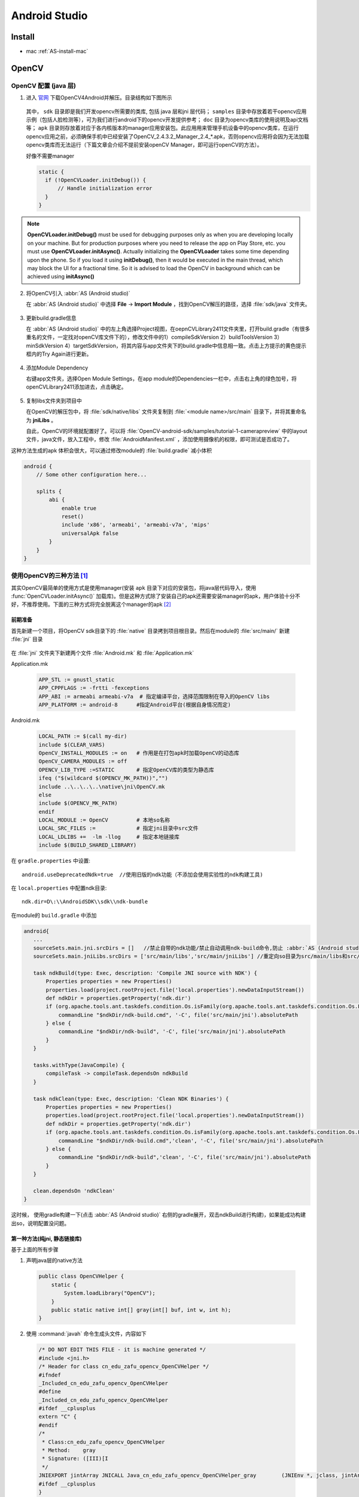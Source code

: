 Android Studio
=========================

Install
---------

- mac :ref:`AS-install-mac`

.. _opencv-with-AS:

OpenCV
------

OpenCV 配置 (java 层)
^^^^^^^^^^^^^^^^^^^^^^

1. 进入 `官网 <http://opencv.org/>`_ 下载OpenCV4Android并解压。目录结构如下图所示

   .. figure:: /_static/platform/android_opencv1.png
      :align: center

   其中， ``sdk`` 目录即是我们开发opencv所需要的类库, 包括 java 层和jni 层代码； ``samples`` 目录中存放着若干opencv应用示例（包括人脸检测等），可为我们进行android下的opencv开发提供参考； ``doc`` 目录为opencv类库的使用说明及api文档等； ``apk`` 目录则存放着对应于各内核版本的manager应用安装包。此应用用来管理手机设备中的opencv类库，在运行opencv应用之前，必须确保手机中已经安装了OpenCV_2.4.3.2_Manager_2.4_*.apk，否则opencv应用将会因为无法加载opencv类库而无法运行（下篇文章会介绍不提前安装openCV Manager，即可运行openCV的方法）。

   好像不需要manager 

   .. code-block:: java

      static {
        if (!OpenCVLoader.initDebug()) {
            // Handle initialization error
        }
      }

.. Note::
  
   **OpenCVLoader.initDebug()** must be used for debugging purposes only as when you are developing locally on your machine. But for production purposes where you need to release the app on Play Store, etc. you must use **OpenCVLoader.initAsync()**. Actually initializing the **OpenCVLoader** takes some time depending upon the phone. So if you load it using **initDebug()**, then it would be executed in the main thread, which may block the UI for a fractional time. So it is advised to load the OpenCV in background which can be achieved using **initAsync()**

2. 将OpenCV引入 :abbr:`AS (Android studio)` 
   
   在 :abbr:`AS (Android studio)` 中选择 **File** -> **Import Module** ，找到OpenCV解压的路径，选择 :file:`sdk/java` 文件夹。

   .. figure:: /_static/platform/android_opencv2.png
      :align: center

3. 更新build.gradle信息
   
   在 :abbr:`AS (Android studio)` 中的左上角选择Project视图，在oepnCVLibrary2411文件夹里，打开build.gradle（有很多重名的文件，一定找对openCV库文件下的），修改文件中的1）compileSdkVersion 2）buildToolsVersion 3） minSdkVersion 4）targetSdkVersion，将其内容与app文件夹下的build.gradle中信息相一致。点击上方提示的黄色提示框内的Try Again进行更新。

   .. figure:: /_static/platform/android_opencv3.png
      :align: center

4. 添加Module Dependency
   
   右键app文件夹，选择Open Module Settings，在app module的Dependencies一栏中，点击右上角的绿色加号，将openCVLibrary2411添加进去，点击确定。

   .. figure:: /_static/platform/android_opencv4.png
      :align: center

   .. figure:: /_static/platform/android_opencv5.png
      :align: center

5. 复制libs文件夹到项目中
   
   在OpenCV的解压包中，将 :file:`sdk/native/libs` 文件夹复制到 :file:`<module name>/src/main` 目录下，并将其重命名为 **jniLibs** 。 
   
   自此，OpenCV的环境就配置好了。可以将 :file:`OpenCV-android-sdk/samples/tutorial-1-camerapreview` 中的layout文件，java文件，放入工程中，修改 :file:`AndroidManifest.xml` ，添加使用摄像机的权限，即可测试是否成功了。

这种方法生成的apk 体积会很大，可以通过修改module的 :file:`build.gradle` 减小体积

.. code-block:: groovy

    android {
        // Some other configuration here...

        splits {
            abi {
                enable true
                reset()
                include 'x86', 'armeabi', 'armeabi-v7a', 'mips'
                universalApk false
            }
        }
    }

.. _useDeprecatedNDK:

使用OpenCV的三种方法 [1]_
^^^^^^^^^^^^^^^^^^^^^^^^^^^^
其实OpenCV最简单的使用方式是使用manager(安装 ``apk`` 目录下对应的安装包，将java层代码导入，使用 :func:`OpenCVLoader.initAsync()` 加载库)。但是这种方式除了安装自己的apk还需要安装manager的apk，用户体验十分不好，不推荐使用。下面的三种方式将完全脱离这个manager的apk [#OpenCV4Android释疑]_

前期准备
""""""""""

首先新建一个项目，将OpenCV sdk目录下的 :file:`native` 目录拷到项目根目录。然后在module的 :file:`src/main/` 新建 :file:`jni` 目录

.. figure:: /_static/platform/android_opencv7.png
   :align: center

在 :file:`jni` 文件夹下新建两个文件 :file:`Android.mk` 和 :file:`Application.mk`

Application.mk

  .. code-block:: makefile
        
        APP_STL := gnustl_static
        APP_CPPFLAGS := -frtti -fexceptions
        APP_ABI := armeabi armeabi-v7a  # 指定编译平台，选择范围限制在导入的OpenCV libs
        APP_PLATFORM := android-8      #指定Android平台(根据自身情况而定)
        
Android.mk
       
  .. code-block:: makefile

        LOCAL_PATH := $(call my-dir)
        include $(CLEAR_VARS)
        OpenCV_INSTALL_MODULES := on   # 作用是在打包apk时加载OpenCV的动态库
        OpenCV_CAMERA_MODULES := off
        OPENCV_LIB_TYPE :=STATIC       # 指定OpenCV库的类型为静态库
        ifeq ("$(wildcard $(OPENCV_MK_PATH))","")
        include ..\..\..\..\native\jni\OpenCV.mk
        else
        include $(OPENCV_MK_PATH)
        endif
        LOCAL_MODULE := OpenCV         # 本地so名称
        LOCAL_SRC_FILES :=             # 指定jni目录中src文件
        LOCAL_LDLIBS +=  -lm -llog     # 指定本地链接库
        include $(BUILD_SHARED_LIBRARY)

在 ``gradle.properties`` 中设置:: 
        
        android.useDeprecatedNdk=true  //使用旧版的ndk功能（不添加会使用实验性的ndk构建工具)
        
在 ``local.properties`` 中配置ndk目录::
        
        ndk.dir=D\:\\AndroidSDK\\sdk\\ndk-bundle     
        
在module的 ``build.gradle`` 中添加

.. code-block:: groovy

     android{
        ...
        sourceSets.main.jni.srcDirs = []   //禁止自带的ndk功能/禁止自动调用ndk-build命令,防止 :abbr:`AS (Android studio)` 自己生成Android.mk编译jni工程    
        sourceSets.main.jniLibs.srcDirs = ['src/main/libs','src/main/jniLibs'] //重定向so目录为src/main/libs和src/main/jniLibs，原来为src/main/jniLibs
        
        task ndkBuild(type: Exec, description: 'Compile JNI source with NDK') {        
            Properties properties = new Properties()       
            properties.load(project.rootProject.file('local.properties').newDataInputStream())        
            def ndkDir = properties.getProperty('ndk.dir')
            if (org.apache.tools.ant.taskdefs.condition.Os.isFamily(org.apache.tools.ant.taskdefs.condition.Os.FAMILY_WINDOWS)) {    
                commandLine "$ndkDir/ndk-build.cmd", '-C', file('src/main/jni').absolutePath        
            } else {            
                commandLine "$ndkDir/ndk-build", '-C', file('src/main/jni').absolutePath
            } 
        }

        tasks.withType(JavaCompile) {        
            compileTask -> compileTask.dependsOn ndkBuild    
        }

        task ndkClean(type: Exec, description: 'Clean NDK Binaries') {        
            Properties properties = new Properties()      
            properties.load(project.rootProject.file('local.properties').newDataInputStream())        
            def ndkDir = properties.getProperty('ndk.dir')
            if (org.apache.tools.ant.taskdefs.condition.Os.isFamily(org.apache.tools.ant.taskdefs.condition.Os.FAMILY_WINDOWS)) {            
                commandLine "$ndkDir/ndk-build.cmd",'clean', '-C', file('src/main/jni').absolutePath        
            } else {            
                commandLine "$ndkDir/ndk-build",'clean', '-C', file('src/main/jni').absolutePath        
            }   
        }
        
        clean.dependsOn 'ndkClean'
     }
      
这时候， 使用gradle构建一下(点击 :abbr:`AS (Android studio)` 右侧的gradle展开，双击ndkBuild进行构建)，如果能成功构建出so，说明配置没问题。

.. figure:: /_static/platform/android_opencv9.png
   :align: center

.. figure:: /_static/platform/android_opencv10.png
   :align: center

第一种方法(纯jni, 静态链接库)
""""""""""""""""""""""""""""""

基于上面的所有步骤

1. 声明java层的native方法

  .. code-block:: java
        
        public class OpenCVHelper {    
            static {        
                System.loadLibrary("OpenCV");    
            }    
            public static native int[] gray(int[] buf, int w, int h);
        }
        
2. 使用 :command:`javah` 命令生成头文件，内容如下

  .. code-block:: cpp
        
        /* DO NOT EDIT THIS FILE - it is machine generated */
        #include <jni.h>
        /* Header for class cn_edu_zafu_opencv_OpenCVHelper */
        #ifndef 
        _Included_cn_edu_zafu_opencv_OpenCVHelper
        #define 
        _Included_cn_edu_zafu_opencv_OpenCVHelper
        #ifdef __cplusplus
        extern "C" {
        #endif
        /* 
         * Class:cn_edu_zafu_opencv_OpenCVHelper 
         * Method:    gray 
         * Signature: ([III)[I 
         */
        JNIEXPORT jintArray JNICALL Java_cn_edu_zafu_opencv_OpenCVHelper_gray        (JNIEnv *, jclass, jintArray, jint, jint);
        #ifdef __cplusplus
        }
        #endif
        #endif
        
3. 新建cpp文件，实现对应的方法，就是灰度处理

  .. code-block:: cpp

        #include "cn_edu_zafu_opencv_OpenCVHelper.h"
        #include <stdio.h>
        #include <stdlib.h>
        #include <opencv2/opencv.hpp>
        using namespace cv;
        extern "C" {
        JNIEXPORT jintArray JNICALL 
        Java_cn_edu_zafu_opencv_OpenCVHelper_gray(JNIEnv *env, jclass obj, jintArray buf, int w, int h);
        JNIEXPORT jintArray JNICALL 
        Java_cn_edu_zafu_opencv_OpenCVHelper_gray(JNIEnv *env, jclass obj, jintArray buf, int w, int h) {
            jint *cbuf;    
            cbuf = env->GetIntArrayElements(buf, JNI_FALSE );
            if (cbuf == NULL) {        
                return 0;    
            }
            Mat imgData(h, w, CV_8UC4, (unsigned char *) cbuf);
            uchar* ptr = imgData.ptr(0);    
            for(int i = 0; i < w*h; i ++){        
                //计算公式：Y(亮度) = 0.299*R + 0.587*G + 0.114*B     
                //对于一个int四字节，其彩色值存储方式为：BGRA        
                int grayScale = (int)(ptr[4*i+2]*0.299 + ptr[4*i+1]*0.587 + ptr[4*i+0]*0.114);        
                ptr[4*i+1] = grayScale;    
                ptr[4*i+2] = grayScale;        
                ptr[4*i+0] = grayScale;    
            }
            int size = w * h;    
            jintArray result = env->NewIntArray(size);    
            env->SetIntArrayRegion(result, 0, size, cbuf);    
            env->ReleaseIntArrayElements(buf, cbuf, 0);    
            return result;
        }
        }
        
4. 将cpp文件编译进去，在 :file:`Andorid.mk` 文件中加入
   
   ..  code-block:: makefile
        
        LOCAL_SRC_FILES := cn_edu_zafu_opencv_OpenCVHelper.cpp      

5. 在java层写个测试方法测试一下是否进行灰度化了

  .. code-block:: java
        
        Bitmap bitmap = ((BitmapDrawable) getResources().getDrawable(R.drawable.ic)).getBitmap();
        int w = bitmap.getWidth(), h = bitmap.getHeight();
        int[] pix = new int[w * h];bitmap.getPixels(pix, 0, w, 0, 0, w, h);
        int [] resultPixes=OpenCVHelper.gray(pix,w,h);
        Bitmap result = Bitmap.createBitmap(w,h, Bitmap.Config.RGB_565);
        result.setPixels(resultPixes, 0, w, 0, 0,w, h);
        img.setImageBitmap(result);

运行效果如下，灰度化后的结果

.. figure:: /_static/platform/android_opencv11.png
   :align: center
   :scale: 50%

上面的这种方法生成的so库的大小见下图，大约有1.4M左右

.. figure:: /_static/platform/android_opencv12.png
   :align: center

第二种方法 (纯jni，动态链接库)
""""""""""""""""""""""""""""""""""

在第一种基础上，修改 :file:`Android.mk` 文件为

  .. code-block:: makefile
     :emphasize-lines: 5
        
     LOCAL_PATH := $(call my-dir)
     include $(CLEAR_VARS)
     OpenCV_INSTALL_MODULES := on
     OpenCV_CAMERA_MODULES := off
     OPENCV_LIB_TYPE := SHARED   # 指定OpenCV库的类型为动态库
     ifeq ("$(wildcard $(OPENCV_MK_PATH))","")
     include ..\..\..\..\native\jni\OpenCV.mk
     else
     include $(OPENCV_MK_PATH)
     endif
     LOCAL_MODULE := OpenCV
     LOCAL_SRC_FILES := cn_edu_zafu_opencv_OpenCVHelper.cpp
     LOCAL_LDLIBS +=  -lm -llog
     include $(BUILD_SHARED_LIBRARY)
        
即改为动态库加载的方式，这时候再用ndkBuild一下，你会发现会输出一些警告以及一部分红色的内容

.. figure:: /_static/platform/android_opencv13.png
   :align: center

生成的so库的大小为310k，小了好几倍

.. figure:: /_static/platform/android_opencv14.png
   :align: center

这时候如果你直接取运行程序，会报错误

.. figure:: /_static/platform/android_opencv15.png
   :align: center

原因是我们使用的是动态库加载方式，还需要将依赖的so(libopencv_java3.so, 位于native目录)加进去

.. figure:: /_static/platform/android_opencv16.png
   :align: center

将其拷贝到 :file:`jniLibs` 目录中去，这里只拷贝armeabi和armeabi-v7a中的，至于其他的按需拷贝

.. figure:: /_static/platform/android_opencv17.png
   :align: center

这时候运行就不会报错了。

既然我们使用了动态链接库，那么我们同样也可以使用java层的接口，优点是java开发速度相对快一点。

第三种方法(基于第二种方法, 纯java)
""""""""""""""""""""""""""""""""""""""

在此之前，我们需要将sdk目录中的java代码拷到项目中去

.. figure:: /_static/platform/android_opencv18.png
   :align: center

但是 :code:`org.opencv.engine` 包中是一个aidl，我们需要将它剪贴到 :file:`aidl` 目录中去

.. figure:: /_static/platform/android_opencv19.png
   :align: center

最后还有一个资源文件 :file:`attrs.xml` ，拷过来

.. figure:: /_static/platform/android_opencv20.png
   :align: center

build一下项目，不出意外应该会报错，这时候找到该类，引入自己的R文件包就可以了

.. figure:: /_static/platform/android_opencv21.png
   :align: center

再次build应该就不会有什么问题了。

**java层的测试方法**

  .. code-block:: java
        
        OpenCVLoader.initDebug();
        Mat rgbMat = new Mat();
        Mat grayMat = new Mat();
        Bitmap srcBitmap = BitmapFactory.decodeResource(getResources(), R.drawable.ic);
        Bitmap grayBitmap = Bitmap.createBitmap(srcBitmap.getWidth(), srcBitmap.getHeight(), Bitmap.Config.RGB_565);
        Utils.bitmapToMat(srcBitmap, rgbMat);//convert original bitmap to Mat, R G B.
        Imgproc.cvtColor(rgbMat, grayMat, Imgproc.COLOR_RGB2GRAY);//rgbMat to gray grayMat
        Utils.matToBitmap(grayMat, grayBitmap); //convert mat to bitmap
        img.setImageBitmap(grayBitmap);
        
.. Warning::
        使用 :func:`OpenCVLoader.initDebug()` ;进行初始化而不是使用 :func:`OpenCVLoader.initAsync()`

这种方法的特点是理都在java层，不怎么会涉及jni层的代码，除非java层完成不了的工作会转移到jni层去。

三种方法各有各的优点，根据自己的情况进行选择。 

- 如果c++特别好的，建议使用第一种方法  
- 如果更习惯java代码的，并且java层的函数都能进行处理的，建议选择第三种方法  
- 第二种方法建议在第三种方法不满足条件的情况下进行辅助使用，因为使用了第三种方法的前提是使用第二种方法的动态链接库。
  
.. Important::

   纯jni实现时

   - :file:`Android.mk` 文件中 :code:`LOCAL_SRC_FILES` 属性的设置  
   - .cpp文件和.h文件中，方法名及文件名的一致性
 
   java层实现时      

   - 不需要设置 :code:`LOCAL_SRC_FILES` 属性 
   - 不需要.cpp文件和.h文件
   - 需要配置好opencv库

最后附上 `源码 <http://download.csdn.net/detail/sbsujjbcy/9275897>`_

OpenCV with contribe module
^^^^^^^^^^^^^^^^^^^^^^^^^^^^^

方法一：使用github上的一个脚本构建

    .. code-block:: bash
     
        git clone https://github.com/tzutalin/build-opencv-for-android.git  //下载 build-opencv-for-android 

        # 若opencv库还未下载，直接根据readme执行，否则
        # 1. 将下载好的opencv 及contribe代码解压到 build-opencv-for-android 目录下
        # 2. 将这两个文件夹重命名为 opencv 和 opencv_contrib
        # 3. 按readme执行相应命令

        # 这里若不想修改环境变量，NDK路径可在命令行直接输入
        ./build-android-opencv.sh <ndk path>
        
        # 若希望减少编译时间，可只保留想要的ABI进行编译，修改build-android-opencv.sh 第6 行代码：
        declare -a ANDROID_ABI_LIST=("x86" "x86_64" "armeabi" "arm64-v8a" "armeabi-v7a" "mips" "mips64")

        # 编译得到的库在 android_opencv 

    .. Note::

        另外说明一下 ndk最好是r10d以下的, sdk要用旧版的, 不然会报

        lib_target_sdk_target-NOTFOUND
        The "android" command is deprecated.
        For manual SDK, AVD, and project management, please use Android Studio.

        的错误。

方法二 [#sift_surf_opencv_android]_：

  1. 将需要用到的include 文件从 :file:`<opencv install path>/include/opencv2` 复制到 :file:`<opencv sdk package path>/sdk/native/jni/include/opencv2`
  2. 将需要的文件复制到项目中
  3. 设置 :file:`Android.mk`

     .. code-block:: makefile
     
         include <opencv sdk package path>/sdk/native/jni/OpenCV.mk
         LOCAL_C_INCLUDES += <opencv sdk package path>/sdk/native/jni/include
         

在单元测试中使用OpenCV
^^^^^^^^^^^^^^^^^^^^^^^^

要先将系统级的opencv java 环境配好，设好环境变量 :code:`LD_LIBRARY_PATH` , 然后重启 :abbr:`AS (Android studio)` 

.. code-block:: bash

   export LD_LIBRARY_PATH = $LD_LIBRARY_PATH:/path/to/folder/contain/libopencv_javaxxx.so(/usr/local/opencv/share/OpenCV/java/)

Use :command:`java -XshowSettings:properties` to show the :code:`java.library.path` (and others) value.

一些问题的解决
^^^^^^^^^^^^^^^

找不到libopencv_java300 : 将项目下相应文件夹下的 libopencv_java3改成它。


引用第三方项目，打包Jar包，AAR包
-------------------------------------

相关概念
^^^^^^^^^

库和包
""""""""""
.. topic:: 什么是AAR包？ AAR包相比于jar包，区别在哪儿？

   假如我们希望提供一个带有资源文件的第三方库给别人使用，总不能直接把源代码给别人，但是我们知道eclipse打包的时候不能包含res的资源文件，于是Android在发布 :abbr:`AS (Android studio)` 的时候就发布了一种独有的格式AAR，专门用于打包UI组件库。与jar相比其多了一些UI组件用到的属性、图片等一系列文件，它的好处在于你不需要再多创建一个Library Module，只需引用这个AAR文件即可，Android Sudio会自动把AAR包里的文件跟你的项目融合。

   aar包含所有资源，class，xml布局文件以及res资源文件全部包含。注意是全部。jar只包含了class文件与清单文件，不包含资源文件，如图片等所有res中的文件。

.. topic:: 什么是so库？什么是ABI？相关的处理器型号在构建APP时有什么区别？

   Android系统目前支持 :ref:`七种不同的CPU架构 <cpu_architecture>` ，每一种都关联着一个相应的 **应用程序二进制接口** （Application Binary Interface, ABI）。 :abbr:`ABI (Application Binary Interface)` 定义了二进制文件（尤其是.so文件）如何运行在相应的系统平台上，从使用的指令集，内存对齐到可用的系统函数库。

so库的好处：

- so机制让开发者最大化利用已有的C和C++代码，达到重用的效果，利用软件世界积累了几十年的优秀代码；
- so是二进制，没有解释编译的开消，用so实现的功能比纯java实现的功能要快；
- so内存分配不受Dalivik/ART的单个应用限制，减少OOM；
- 相对于java代码，二进制代码的反编译难度更大，一些核心代码可以考虑放在so中。

so库的load:

- 相对路径load: :code:`System.loadLibrary("media_jni")` ; 其中 ``media_jni`` 名字会被自动替换成 ``libmedia_jni.so``
  
  在使用相对路径load时，需要注意相应的so库是否被打入到 aar包的libs目录下。此处需要注意ABI类型
- 绝对路径load: :code:`System.load("/绝对路径/libmedia_jni.so")` ;
  
  绝对路径可以避免这个问题，但是要确保具有相应路径的访问权限，在接入AAR时候，假设合作方是厂商ROM级别的，部分路径需要提前协调。

jni层的方法对应关系：

- 全路径
- 将 ``.`` 置换为 ``_``
 
例如，假设当前函数 :func:`native_init` 函数位于 :code:`android.media` 这个包中，它的全路径名应该是 :code:`android.media.MediaScanner.native_init` ，而JNI层函数的名字是 :code:`android_media_MediaScanner_native_init` 。

引用第三方项目
^^^^^^^^^^^^^^^
首先将第三方项目作为Module导入到我们的项目中，具体就是

   .. figure:: /_static/platform/as_package1.png
      :align: center

导入之后，需要我们在 **引用第三方项目的module** 的 :file:`builg.gradle` 中设置

.. code-block:: groovy
   
   dependencies{
   	compile project(':这里为第三方项目名称')
   }

关于jar包
^^^^^^^^^^

使用 :abbr:`AS (Android studio)` 打jar包
""""""""""""""""""""""""""""""""""""""""""""""""""""
如果想使用 :abbr:`AS (Android studio)` 将我们的项目打成jar包，首先要明确的是 **只能将java文件打包，而不能打包res等资源文件**。 

1. 首先module只能是library，而不能是application，所以在module的 :file:`build.gradle` 中，
   将 :code:`app plugin: 'com.android.application'` 改为 :code:`apply plugin: 'com.android.library'`

2. 然后在根节点，而不是在任何标签下，添加代码:
   
   .. code-block:: groovy

      task makeJar(type: Copy) {
          delete 'build/libs/XXXXX.jar'
          from('build/intermediates/bundles/release/')
          into('build/libs/')
          include('classes.jar')
          rename ('classes.jar', 'XXXXX.jar')
      }

      makeJar.dependsOn(build)
      //在终端执行生成JAR包
      // gradlew makeJar

3. 之后在终端执行 :command:`gradlew makeJar` ，之后就可以在module的 :file:`build/libs` 目录下找到打包好的jar包

引用jar包
""""""""""
1. 首先将需要引用的jar包拷贝到module的 :file:`libs` 目录下
2. 之后在module的 :file:`build.gradle` 中设置 

   .. code-block:: groovy
   
      dependencies{
         compile files('libs/XXXXX.jar')
      }

如果不想自己在gradle中手动添加代码去关联，我们也可以使用下面的方法

1. 菜单栏选择 **File** —> **Project Structure**
2. 在弹出的Project Structure 对话框中, 选择module, 然后点击 Dependencies 选项卡
3. 点击绿色的加号选择File dependency. 然后选择要添加的jar包即可。完成上边的操作后在module目录下的build.gradle文件中，会自动引入类库。

so库的问题
""""""""""""""
我们在使用第三方jar的时候，常常会遇到SDK开发平台给的不同CPU架构的so文件，那么我们怎么添加这些so文件？两种方法

.. topic:: 方法一
   
   1. 在src/main/目录下新建jniLibs目录，然后将所有的so文件拷入该目录下，工程会自动加载src目录下的so动态库 
   2. 需要注意的是：jar和so的版本号必须一致。

.. topic:: 方法二
   
   1. 在app/libs目录下放入对应不同CPU架构的so文件。但是这样工程并不会自动加载libs下的so文件 
   2. 需在gradle编译时，通过加入代码：jniLibs.srcDir 'libs' 来说明so的路径为该libs路径。

AAR包
^^^^^^^

打aar包
""""""""""

1. 要输出aar文件，必须将Module配置为library，首先需要我们在项目gradle中将app plugin改为

   .. code::

	apply plugin: 'com.android.library'

   - 要输出 aar：apply plugin:'com.android.library'
   - 要输出 apk：apply plugin:'com.android.application'
2. 之后在defaultConfig{}节点中去掉applicationId, versionCode, versionName 等内容 
3. 还需要我们在manifest的application标签的主活动中去掉

   .. code::
      
      <intent-filter>
         <action android:name="android.intent.action.MAIN" />
         <category android:name="android.intent.category.LAUNCHER" />
      </intent-filter>
      
   删除Android Manifest中的所有权限声明，删除Application子节点，只保留四大组件的子节点？

4. 一般情况下，我们还需要去掉

   .. code::
      
      android:icon="@mipmap/ic_launcher"
      android:label="@string/app_name"

   等内容，防止在引用的时候发生冲突！ 或者在引用aar包的项目的application标签下添加:

   .. code::
      
      tools:replace="android:label,android:icon"
   
   解决冲突！

5. 项目代码中的switch语句需要改为if语句
6. Library用到的第三方依赖库，有两种加入方式

   - 打包时在build.gradle中直接compile的方式：在引用该包的新项目的gradle文件中，于引入aar文件的地方加入 transitive=false（表示当前依赖是否可以传递）

     .. code::
        
        dependencies{
           compile（name: 'aarName', ext:'aar') {transitive=false}
        }
        
   - 使用jar包的形式：一般来说，当你compile过一个第三方库的时候，Android Stuido会把这个库下载到本地（~/.gradle/caches/modules-2/files-2.1)，里面就含有他的jar包，将其复制到 [module_name]/libs 下就可以。（记得将gradle中原先引用包的地方注释）

7. 在做了上述步骤之后，同步一下我们的项目（打开 Gradle projects，依次展开 <ModuleName> -> <ModuleName> -> Tasks -> build，双击 assemble ），就能在app/build/outputs/aar目录下找到我们打包好的aar文件
   
   - 如果只想生成 mykit-release.aar，则双击 assembleRelease
   - 如果只想生成 mykit-debug.aar，则双击 assembleDebug
   
   根据渠道和 BuildType 的不同，在相应的目录下可以找到。比如对 BuildType 为 debug 的配置，输出为： [ModuleName]/build/outputs/aar/[ModuleName]-debug.aar。
   
   一份 aar 文件其实就是一份 zip 包，和 jar 不同的是，它将一些资源文件、第三方库文件、so 文件等等都打包在内，而代码文件编译后压缩在classes.jar中。

引用arr包
""""""""""
- 使用配置依赖的方式

  1. 首先需要将 aar 文件放入引用Module的libs目录下（一般是app/libs），和一般的jar文件类似；
  2. 然后在gradle配置文件中把libs 目录放入依赖：

     .. code::

	repositories{
           flatDir{
               dirs 'libs'
           }
       }

  3. 在gradle文件中使用依赖的方式引用aar，即在 dependencies{} 标签下进行关联：

     .. code::

	compile(name:'你引入的aar文件的名称，不包含后缀', ext:'aar')

  4. 重新构建一下工程，在Module的 build/intermediates/exploded-aar 目录下，既可以看到导入的aar生成的临时文件。

  .. Note::

     使用时注意：

     a. 在项目的Android Manifest文件中添加所有aar包用到的权限。
     b. 假如aar包使用到类似推送、地图等第三方库需要根据包名生成appKey的情况，则项目的包名已经变为使用者的包名而不是原aar项目的包名。此处需要用户自行设置。

- import

一些其他问题
^^^^^^^^^^^^^

2 原有项目所依赖的jar包会被正常打包进aar中，但原项目依赖的aar则不会打包进aar
2.1 以外部compile形式所依赖的包，也不会被打包进aar
2.2 记得不要重复引用，避免壳工程引用的jar与打包好的aar冲突

3 声明具体支持的so库类型
3.1 最好在构建过程中声明所支持的CPU类型。
Android系统的匹配过程为从高到低，向下兼容，例如：armeabi-v7a类型的CPU支持armeabi
3.2 如果不在BuildType中声明，则默认支持所有类型的so库文件，通过反编译在aar中的lib目录下可以看到所支持的SO库类型
3.3 部分so库在不声明的情况下，默认打在armeabi下，这样会导致armeabi-v7a类型的包找不到相应的so库文件。解决办法就是强制声明为armeabi类型
3.4 注意so库存放的路径
3.5 so库本身是含有包名的，在jni使用的时候，需要将so库方法的名称，与调用so库的代码包名一致
3.6 外部调用aar的壳工程，一般来说，会从aar中使用DexClassLoader，拷贝aar中的so库到相应的目录中。可以使用adb shell 到壳工程指定目录下查看是否so库成功拷贝
3.7 so库可以存放在aar的jniLibs下，也可以存放在壳工程的jniLibs和libs下。
3.8 遇到一次so库崩溃，信息与下段信息类似：
http://blog.csdn.net/tankai19880619/article/details/9004619 
在其中有相应的解决办法，此处感谢博主，运用文中方法，定位了问题。
4 Application参数的传递问题。
每一个Android App都有一个application context，这个参数需要壳工程传递给我们，调试的时候可以在壳工程的Manifest.xml中指定默认的Application.
并在默认的Application中初始化aar,
5 混淆
aar包也可以指定混淆方式，在提供给对方时，我们需要将代码混淆，在厂商发布时，也需要混淆，这样就存在二次混淆后，AAR包找不到相应类的问题。
解决方法可以让厂商在二次混淆时，keep住我们aar相关代码
6 路径获取
留意相关路径的获取，在普通的Appliaction中，数据默认存储在 /data/data/packageName/中，当aar内嵌在其他应用中，存储路径跟随主工程，在获取数据时路径切记不能写死。
7 Assert资源获取
因为是内嵌在其他应用中，原本APK中的Assert目录内的资源可能找不到。解决方法是，可以将Assert目录内的资源打包成一个ZIP文件放在 /RAW目录下。
在项目初始化的时候，解压到指定目录下。
使用的时候在AssertManager中使用绝对路径获取资源
在于前端页面交互上，JS相关代码及资源一般也存放在Assert目录下，在webview.load（）时，可以通过 file:/ 绝对路径 ，来加载
PS:Assert 目录与 /raw 目录的区别：访问方式，目录结构，大小写，压缩方式等。
8 第三方登录
因为微信微博等三方登录需要使用PackageName申请APPID,APPKEY, 需要使用壳工程的packageName。
9 常见BUG
9.1 java.lang.NoClassDefFoundError NoClassDefFoundError错误的发生，是因为Java虚拟机在编译时能找到合适的类，而在运行时不能找到合适的类导致的错误。例如在运行时我们想调用某个类的方法或者访问这个类的静态成员的时候，发现这个类不可用，此时Java虚拟机就会抛出NoClassDefFoundError错误。与ClassNotFoundException的不同在于，这个错误发生只在运行时需要加载对应的类不成功，而不是编译时发生。
9.2 jar包引用重复
9.3 contentProvider在注册时出现重名情况
9.4 注意不要在壳工程的Activity中传递Context,可能出现Context为NULL的情况，最好在 壳工程的Application来初始化Context
9.5 java.lang.ExceptionInInitializerError 
原因如果你在别的类调用getInstance，就会报错ExceptionInInitializerError。这是因为类加载时不会为实例变量赋值，对象创建时不会为静态变量赋值。我们调用getInstance时，此类就开始加载，加载的时候不会为实例变量赋值，但是会按顺序给静态变量赋值。需要检查变量初始化过程。
9.6 系统切换广播监听
在系统配置改变时，例如横竖屏切换，会导致Activity生命周期的改变。在开发过程中碰到一个问题，在用户将应用点击home键置于后台的情况下切换语言，会导致原有的注册的receiver报错。
排查后发现，在语言切换且应用存活的情况下，并不会走到应用的onDestory方法，而是重新走一次onCreate。
这就导致了注册两次而报错。



单元测试
----------

分为androidTest(The Android NDK builds libraries for the Android platform )和test(library for HOST platform), 

 `difference <http://www.vogella.com/tutorials/AndroidTesting/article.html>`_


SDK 
----
安装
^^^^

在线下载需要设置代理，两种方法

1. 上网找国内镜像
2. 使用影梭代理

如果代理不起作用，可能是 :file:`/etc/host` 中设置了有关 google 的项，这些项已失效。

降级
^^^^

1. Find your Android SDK folder
2. Locate the "tools" subfolder and rename it to "tools1" (just to keep a backup copy of the original tools folder)
3. Likewise, rename platform-tools to platform-tools1
4. Download from google repository the SDK Tool version you want to downgrade to (for instance: http://dl-ssl.google.com/android/repository/tools_r22.6.2-macosx.zip) and unpack it.
5. The ZIP file you downloaded contains a tools folder that has to be moved to your Android SDK folder.
6. Likewise, download the platform tools (for instance: http://dl-ssl.google.com/android/repository/platform-tools_r19.0.1-macosx.zip), and extract it in your SDK folder.

不同平台格式如下::

       http://dl-ssl.google.com/android/repository/tools_rXXX-windows.zip
       http://dl-ssl.google.com/android/repository/tools_rXXX-linux.zip
       http://dl-ssl.google.com/android/repository/tools_rXXX-macosx.zip

platform-tools 类似。

.. Important::
   
   tools 和 platform-tools 的版本号是不一样的，具体请参考：
   https://developer.android.com/studio/releases/sdk-tools.html
   https://developer.android.com/studio/releases/platform-tools.html


gradle
------

若gradle下载太慢，可以到官网下载对应版本放到 :file:`~/.gradle/wrapper/dists/gradle-x.x-all/xxxx/` 下

build.gradle 中添加的dependencies 等可以在 :file:`~/.gradle/caches/modules-2/files-2.1/` 中找到


Gradle的一些基本依赖配置方式如下::
   
   android {
       defaultConfig {
           publishNonDefault  true

           externalNativeBuild { 
               ndkBuild {
                   // Passes optional arguments to ndk.
                   arguments "NDK_APPLICATION_MK:=src/main/jni/Application.mk" # 默认参数
                   // Sets optional flags for the C compiler.(这部分可以在mk文件中设置)
                   cFlags "-Werror", "-O3", "-ffast-math"
                   cppFlags "-fexceptions", "-frtti" "-fexceptions" "-std=c++11"
               }
           }
           ndk {
               //.so文件依赖于硬件环境，不同的CPU架构对应不同的.so文件，abiFilters关键字能够指定Android 所支持的CPU架构
               abiFilters 'armeabi', 'armeabi-v7a', 'arm64-v8a', 'mips', 'mips64', 'x86', 'x86_64'
           }
       }

       externalNativeBuild {
           ndkBuild {
               path 'src/main/jni/Android.mk'
           }
       }
       sourceSets{
           main{
               jniLibs.srcDirs = ['src/main/jniLibs/libs']  //动态链接库的路径地址，用于项目构建时，Native寻找和链接相关的so文件
           }
       }
   }


   dependencies {
      compile fileTree(dir:'xxx',include:['*.jar','*.xxx']) //将某个目录下所有符合扩展名的文件作为依赖
      compile 'com.xx.xx:ProjectName:Version' //配置Maven库为依赖
      compile project(':otherModule') //配置另一个module作为本Module的依赖，被依赖的Module必须被导入到当前工程中
      compile file('xxx.jar') // 配置某个jar包作为依赖
   }

adb
----

.. code-block:: shell

   adb devices
   adb shell pm list packages  // 查看安装的应用
   adb uninstall <package name>  // 卸载应用

genymotion
----------

mac下genymotion的路径 :file:`/Applications/Genymotion.app/Contents/MacOS/player.app`

`配置GooglePlay <http://stackoverflow.com/questions/17831990/how-do-you-install-google-frameworks-play-accounts-etc-on-a-genymotion-virt>`_  

手机
------

获取 Google Play 服务
^^^^^^^^^^^^^^^^^^^^^^

   a. 先下载安装谷歌安装器
   b. 安装三个文件（框架等）
   c. 重启手机
   d. 然后下载安装google play 服务

.. _cpu_architecture:

CPU架构
^^^^^^^^

+-------------+--------------+------------------+-----------------------------------------+
|             |              | 硬件             | 备注                                    |
+-------------+--------------+------------------+-----------------------------------------+
| arm64-v8a   | 第8代        | 64位ARM处理器    | 2011年15月以后的生产的大部分Android设备 |
+-------------+--------------+------------------+-----------------------------------------+
| armeabi-v7a | 第7代及以上  | (32?)ARM 处理器  | 2010年起                                |
+-------------+--------------+------------------+-----------------------------------------+
| armeabi     | 第5代、第6代 | ARM处理器        |                                         |
+-------------+--------------+------------------+-----------------------------------------+
| mips64      |              |                  |                                         |
+-------------+--------------+------------------+-----------------------------------------+
| mips        |              |                  | 2012年起                                |
+-------------+--------------+------------------+-----------------------------------------+
| x86_64      |              | 64位的平板       | 2014年起                                |
+-------------+--------------+------------------+-----------------------------------------+
| x86         |              | 32位平板、模拟器 | 2011年起                                |
+-------------+--------------+------------------+-----------------------------------------+

Native code
--------------

nkd-build
^^^^^^^^^^

mk 文件
""""""""""

Android.mk
 
  .. code-block:: makefile

        LOCAL_PATH := $(call my-dir)     # 返回当前路径
        include $(CLEAR_VARS)  # 让GNU MAKEFILE为你清除许多LOCAL_XXX变量（例如 LOCAL_MODULE, LOCAL_SRC_FILES, LOCAL_STATIC_LIBRARIES, 等等...),除LOCAL_PATH 
        LOCAL_MODULE:=    # 必须定义，以标识你在Android.mk文件中描述的每个模块。
        LOCAL_SRC_FILES :=   # 必须包含将要编译打包进模块中的C或C++源代码文件
        LOCAL_SRC_FILES +=   #  += 表示在变量之前的值基础上叠加

        #  eg..
        include $(LOCAL_PATH)/../../../../native/jni/OpenCV.mk #  相对路径
        LOCAL_C_INCLUDES += $(LOCAL_PATH)
        LOCAL_C_INCLUDES += $(LOCAL_PATH)/../../../../native/jni/include
        LOCAL_LDLIBS     += -llog -ldl -latomic  #  -llog 保证c++代码中可以使用 <android/log.h>
        # release 使用
        LOCAL_CFLAGS     := -Werror -O3 -ffast-math 
        # debug 使用
        LOCAL_CFLAGS     := -Werror -O0 -ffast-math -g2 

        include $(BUILD_SHARED_LIBRARY)  # 指向一个GNU Makefile脚本（应该就是在build/core目录下的shared_library.mk），负责收集自从上次调用'include $(CLEAR_VARS)'以来，定义在LOCAL_XXX变量中的所有信息，并且决定编译什么，如何正确地去做。并根据其规则生成静态库。同理对于静态库。

Application.mk

  .. code-block:: makefile

   APP_MUDULES := xocr 
   APP_STL := gnustl_static #c++_shared #
   APP_CPPFLAGS := -frtti -fexceptions -std=c++11
   APP_ABI := armeabi-v7a arm64-v8a armeabi mips mips64 x86_64 x86
   APP_PLATFORM := android-21


.. Important::
   
   mk 文件先于gradle起作用，所以gradle中的配置参数会覆盖mk中的配置

useDeprecatedNdk
""""""""""""""""""""""""""

:ref:`useDeprecatedNdk`

externalNativeBuild
""""""""""""""""""""""""""

.. code-block:: groovy
   
   android {
       ...
       defaultConfig {
           ...
           publishNonDefault  true

           externalNativeBuild { // 这部分可以不要
               ndkBuild {
                   // Passes optional arguments to ndk.
                   arguments "NDK_APPLICATION_MK:=src/main/jni/Application.mk" # 默认参数
                   // Sets optional flags for the C compiler.(这部分可以在mk文件中设置)
                   cFlags "-Werror", "-O3", "-ffast-math"
                   cppFlags "-fexceptions", "-frtti" "-fexceptions" "-std=c++11"
               }
           }
           ndk {// 此时，Application.mk 中的 APP_ABI 不起作用，需要使用module 的build.gradle 进行配置
               //moduleName "xocr"
               // externalNativeBuild 形式时，Application.mk中的APP_ABI不起作用，所以使用这里的abiFilters
               abiFilters 'armeabi', 'armeabi-v7a', 'arm64-v8a', 'mips', 'mips64', 'x86', 'x86_64'
           }
       }

       externalNativeBuild {
           ndkBuild {
               path 'src/main/jni/Android.mk'
           }
       }
   }



- 使用 externalNativeBuild 模式时，生成的so文件在 :file:`<module>/build/intermediates/ndkBuild/` 下
- 生成module library的时候，使用 **gradle** -> build -> assembleRelease


Cmake (>=AS2.2)
^^^^^^^^^^^^^^^^

配置 

`opencv for android <http://blog.csdn.net/u010097644/article/details/56849758>`_

`opencv_for_android2 <https://blog.csdn.net/CV_Jason/article/details/79758823?utm_source=blogxgwz4>`_

使用时只需在java层用native关键字声明native层的函数，然后按ALT+ENTER选第一项即可在cpp文件里自动生成函数头，而不再需要像老方法一样使用javah来获得正确的函数头。

Debug
--------

Java code
^^^^^^^^^

Native code(AS3.0.1)
^^^^^^^^^^^^^^^^^^^^^

ndk-build [#ndk_build_debug]_
""""""""""""""""""""""""""""""

- 在主module的 :file:`build.gradle` 中设置 

  .. code-block:: groovy

     dependencies{
         compile project(path:':<module name>', configuration: 'debug')
     }

- 在library module 中

  .. code-block:: groovy

     android{
         ...
         defaultConfig{
             publishNonDefault true 
         } 

         buildTypes {
             debug {
                 jniDebuggable true
             }
         }

     } 

- 运行调试

  A. **Run** -> **Edit Configurations...** -> Android App -> app -> Debugger -> Native, 然后debug
  B. **Run** , 然后 **Attach debugger to Android process**, 选Native

- :file:`Android.mk` 设置 :code:`LOCAL_CFLAGS += -O0 -g2` 否则lldb 无法查看 变量值

- 将native code 中变量的值打印到LogCat 

   `any-simple-or-easy-way-to-debug-android-ndk-code <https://stackoverflow.com/questions/4629308/any-simple-or-easy-way-to-debug-android-ndk-code>`_

   `how-to-get-printf-messages-written-in-ndk-application <https://stackoverflow.com/questions/10274920/how-to-get-printf-messages-written-in-ndk-application>`_

   `is-stdcout-usable-in-android-ndk <https://stackoverflow.com/questions/8870174/is-stdcout-usable-in-android-ndk>`_

   1. :file:`Android.mk` 设置 :code:`LOCAL_LDLIBS += -llog`
   2. 代码中使用 :cpp:func:`__android_log_print` , :cpp:func:`__android_log_write`
   
   .. Tip::
      
      `打印cv::Mat <https://stackoverflow.com/questions/47952638/using-android-log-print-to-print-the-contents-of-an-opencv-mat-android-ndk>`_

Cmake
""""""

在library module 中

  .. code-block:: groovy

     android{
         ...
         defaultConfig{
             publishNonDefault true 
         } 

         buildTypes {
             debug {
                 jniDebuggable true
             }
         }

     } 

直接debug即可


常见问题
----------

1. Error:failed to find Build Tools revision 19.1.0  

   该类问题属SDK问题，实在连接不上镜像服务器的，SDK管理器里也改了很多配置都无法解决，只能自己手动更新SDK，而此处问题首先下载 `build-tools_r19.1-windows.zip <http://mirrors.neusoft.edu.cn/android/repository/>`_ ，注意不同版本的不一样。然后接到 ``<SDK目录>\build-tools`` ，最终会形成这样的目录 ``<SDK目录>\build-tools\android-4.4.2`` ，然后重新打开 :abbr:`AS (Android studio)` 问题解决。至于缺什么该放到什么文件夹， `参考这里 <http://lzw.me/a/android-sdk-update-package.html>`_

#. Activity class {} does not exit

   很可能是旧版应用没删干净， 到手机的 **设置** -> **应用程序** 中卸载；
   此外可采取的措施就是清理工程，重新编译，重启IDE等



.. [1] http://blog.csdn.net/sbsujjbcy/article/details/49520791
.. [#OpenCV4Android释疑] http://blog.csdn.net/yanzi1225627/article/details/27863615
.. [#sift_surf_opencv_android] https://sites.google.com/site/wghsite/technical-notes/sift_surf_opencv_android
.. [#ndk_build_debug] https://stackoverflow.com/questions/41822747/debugging-c-native-library-modules-not-working-with-android-studio-cmake-used






